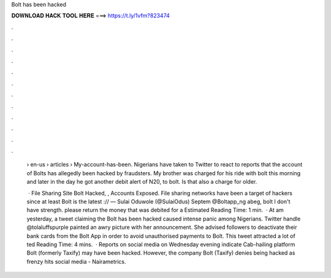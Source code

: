 Bolt has been hacked



𝐃𝐎𝐖𝐍𝐋𝐎𝐀𝐃 𝐇𝐀𝐂𝐊 𝐓𝐎𝐎𝐋 𝐇𝐄𝐑𝐄 ===> https://t.ly/1vfm?823474



.



.



.



.



.



.



.



.



.



.



.



.

 › en-us › articles › My-account-has-been. Nigerians have taken to Twitter to react to reports that the account of Bolts has allegedly been hacked by fraudsters. My brother was charged for his ride with bolt this morning and later in the day he got another debit alert of N20, to bolt. Is that also a charge for older.
 
  · File Sharing Site Bolt Hacked, , Accounts Exposed. File sharing networks have been a target of hackers since at least Bolt is the latest :// — Sulai Oduwole (@SulaiOdus) Septem @Boltapp_ng abeg, bolt I don't have strength. please return the money that was debited for a Estimated Reading Time: 1 min.  · At am yesterday, a tweet claiming the Bolt has been hacked caused intense panic among Nigerians. Twitter handle @tolaluffspurple painted an awry picture with her announcement. She advised followers to deactivate their bank cards from the Bolt App in order to avoid unauthorised payments to Bolt. This tweet attracted a lot of ted Reading Time: 4 mins.  · Reports on social media on Wednesday evening indicate Cab-hailing platform Bolt (formerly Taxify) may have been hacked. However, the company Bolt (Taxify) denies being hacked as frenzy hits social media - Nairametrics.
